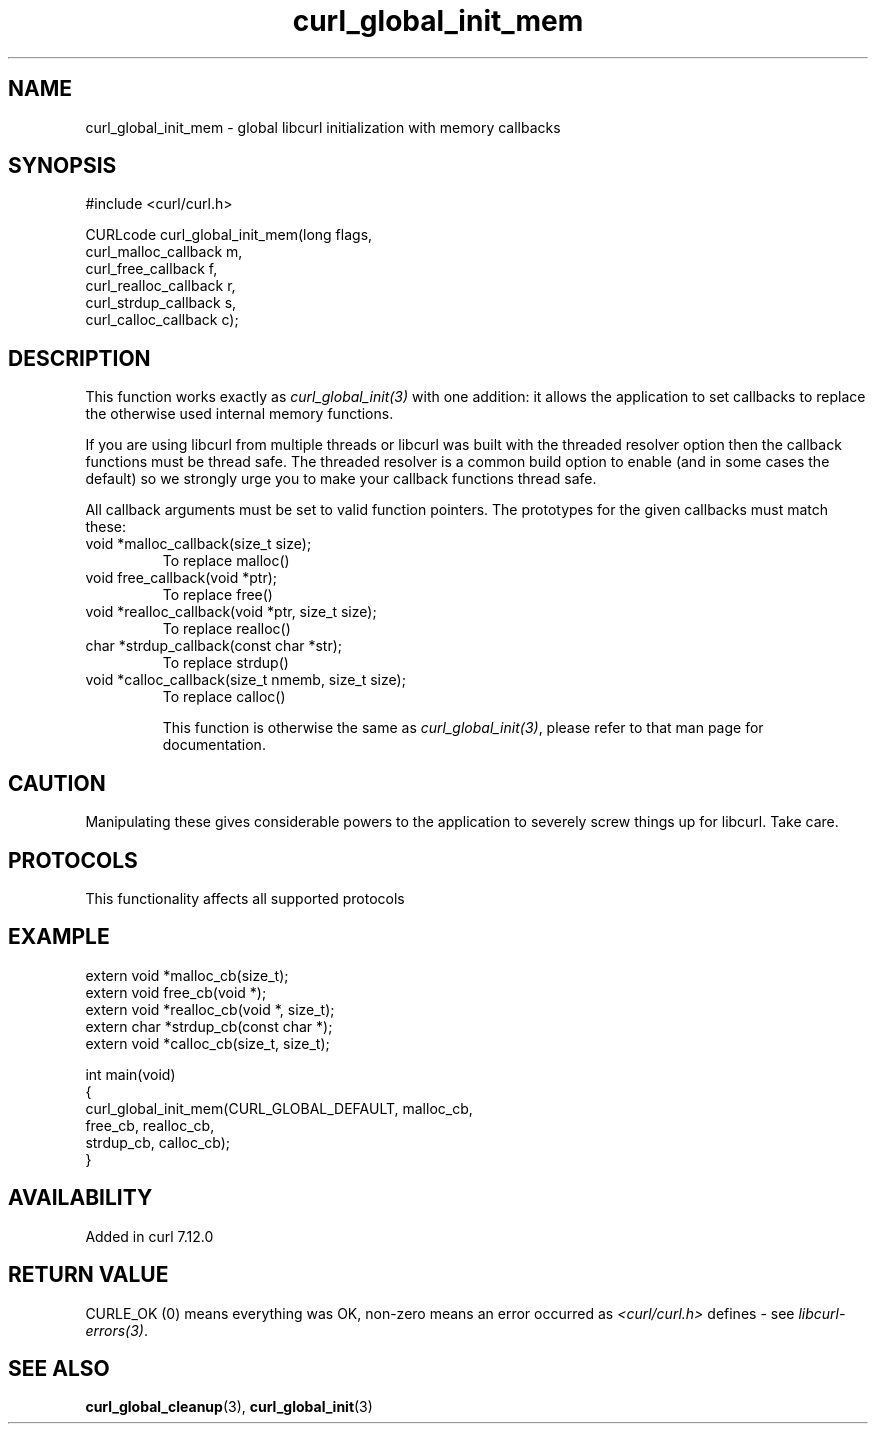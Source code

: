 .\" generated by cd2nroff 0.1 from curl_global_init_mem.md
.TH curl_global_init_mem 3 "2024-11-09" libcurl
.SH NAME
curl_global_init_mem \- global libcurl initialization with memory callbacks
.SH SYNOPSIS
.nf
#include <curl/curl.h>

CURLcode curl_global_init_mem(long flags,
                              curl_malloc_callback m,
                              curl_free_callback f,
                              curl_realloc_callback r,
                              curl_strdup_callback s,
                              curl_calloc_callback c);
.fi
.SH DESCRIPTION
This function works exactly as \fIcurl_global_init(3)\fP with one addition: it
allows the application to set callbacks to replace the otherwise used internal
memory functions.

If you are using libcurl from multiple threads or libcurl was built with the
threaded resolver option then the callback functions must be thread safe. The
threaded resolver is a common build option to enable (and in some cases the
default) so we strongly urge you to make your callback functions thread safe.

All callback arguments must be set to valid function pointers. The
prototypes for the given callbacks must match these:
.IP "void *malloc_callback(size_t size);"
To replace malloc()
.IP "void free_callback(void *ptr);"
To replace free()
.IP "void *realloc_callback(void *ptr, size_t size);"
To replace realloc()
.IP "char *strdup_callback(const char *str);"
To replace strdup()
.IP "void *calloc_callback(size_t nmemb, size_t size);"
To replace calloc()

This function is otherwise the same as \fIcurl_global_init(3)\fP, please refer
to that man page for documentation.
.SH CAUTION
Manipulating these gives considerable powers to the application to severely
screw things up for libcurl. Take care.
.SH PROTOCOLS
This functionality affects all supported protocols
.SH EXAMPLE
.nf
extern void *malloc_cb(size_t);
extern void free_cb(void *);
extern void *realloc_cb(void *, size_t);
extern char *strdup_cb(const char *);
extern void *calloc_cb(size_t, size_t);

int main(void)
{
  curl_global_init_mem(CURL_GLOBAL_DEFAULT, malloc_cb,
                       free_cb, realloc_cb,
                       strdup_cb, calloc_cb);
}
.fi
.SH AVAILABILITY
Added in curl 7.12.0
.SH RETURN VALUE
CURLE_OK (0) means everything was OK, non\-zero means an error occurred as
\fI<curl/curl.h>\fP defines \- see \fIlibcurl\-errors(3)\fP.
.SH SEE ALSO
.BR curl_global_cleanup (3),
.BR curl_global_init (3)
